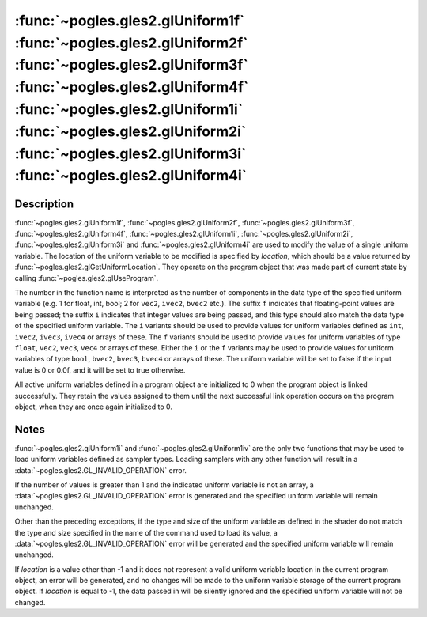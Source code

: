 :func:`~pogles.gles2.glUniform1f` :func:`~pogles.gles2.glUniform2f` :func:`~pogles.gles2.glUniform3f` :func:`~pogles.gles2.glUniform4f` :func:`~pogles.gles2.glUniform1i` :func:`~pogles.gles2.glUniform2i` :func:`~pogles.gles2.glUniform3i` :func:`~pogles.gles2.glUniform4i`
===============================================================================================================================================================================================================================================================================

.. function:: pogles.gles2.glUniform1f(location, v0)

    Specify the value of a uniform variable for the current program object.

    :param location: is the location of the uniform value to be modified.
    :type location: int
    :param v0: is the value that will be used to update the specified uniform
            variable.
    :type v0: float
    :raises: :exc:`~pogles.gles2.GLException`


.. function:: pogles.gles2.glUniform2f(location, v0, v1)

    Specify the value of a uniform variable for the current program object.

    :param location: is the location of the uniform value to be modified.
    :type location: int
    :param v0:
    :type v0: float
    :param v1: are the values that will be used to update the specified uniform
            variable.
    :type v1: float
    :raises: :exc:`~pogles.gles2.GLException`


.. function:: pogles.gles2.glUniform3f(location, v0, v1, v2)

    Specify the value of a uniform variable for the current program object.

    :param location: is the location of the uniform value to be modified.
    :type location: int
    :param v0:
    :type v0: float
    :param v1:
    :type v1: float
    :param v2: are the values that will be used to update the specified uniform
            variable.
    :type v2: float
    :raises: :exc:`~pogles.gles2.GLException`


.. function:: pogles.gles2.glUniform4f(location, v0, v1, v2, v3)

    Specify the value of a uniform variable for the current program object.

    :param location: is the location of the uniform value to be modified.
    :type location: int
    :param v0:
    :type v0: float
    :param v1:
    :type v1: float
    :param v2:
    :type v2: float
    :param v3: are the values that will be used to update the specified uniform
            variable.
    :type v3: float
    :raises: :exc:`~pogles.gles2.GLException`


.. function:: pogles.gles2.glUniform1i(location, v0)

    Specify the value of a uniform variable for the current program object.

    :param location: is the location of the uniform value to be modified.
    :type location: int
    :param v0: is the value that will be used to update the specified uniform
            variable.
    :type v0: int
    :raises: :exc:`~pogles.gles2.GLException`


.. function:: pogles.gles2.glUniform2i(location, v0, v1)

    Specify the value of a uniform variable for the current program object.

    :param location: is the location of the uniform value to be modified.
    :type location: int
    :param v0:
    :type v0: float
    :param v1: are the values that will be used to update the specified uniform
            variable.
    :type v1: float
    :raises: :exc:`~pogles.gles2.GLException`


.. function:: pogles.gles2.glUniform3i(location, v0, v1, v2)

    Specify the value of a uniform variable for the current program object.

    :param location: is the location of the uniform value to be modified.
    :type location: int
    :param v0:
    :type v0: int
    :param v1:
    :type v1: int
    :param v2: are the values that will be used to update the specified uniform
            variable.
    :type v2: int
    :raises: :exc:`~pogles.gles2.GLException`


.. function:: pogles.gles2.glUniform4i(location, v0, v1, v2, v3)

    Specify the value of a uniform variable for the current program object.

    :param location: is the location of the uniform value to be modified.
    :type location: int
    :param v0:
    :type v0: int
    :param v1:
    :type v1: int
    :param v2:
    :type v2: int
    :param v3: are the values that will be used to update the specified uniform
            variable.
    :type v3: int
    :raises: :exc:`~pogles.gles2.GLException`


Description
-----------

:func:`~pogles.gles2.glUniform1f`, :func:`~pogles.gles2.glUniform2f`,
:func:`~pogles.gles2.glUniform3f`, :func:`~pogles.gles2.glUniform4f`,
:func:`~pogles.gles2.glUniform1i`, :func:`~pogles.gles2.glUniform2i`,
:func:`~pogles.gles2.glUniform3i` and :func:`~pogles.gles2.glUniform4i` are
used to modify the value of a single uniform variable.  The location of the
uniform variable to be modified is specified by *location*, which should be a
value returned by :func:`~pogles.gles2.glGetUniformLocation`.  They operate on
the program object that was made part of current state by calling
:func:`~pogles.gles2.glUseProgram`.

The number in the function name is interpreted as the number of components in
the data type of the specified uniform variable (e.g. 1 for float, int, bool; 2
for ``vec2``, ``ivec2``, ``bvec2`` etc.).  The suffix ``f`` indicates that
floating-point values are being passed; the suffix ``i`` indicates that integer
values are being passed, and this type should also match the data type of the
specified uniform variable.  The ``i`` variants should be used to provide
values for uniform variables defined as ``int``, ``ivec2``, ``ivec3``,
``ivec4`` or arrays of these.  The ``f`` variants should be used to provide
values for uniform variables of type ``float``, ``vec2``, ``vec3``, ``vec4`` or
arrays of these.  Either the ``i`` or the ``f`` variants may be used to provide
values for uniform variables of type ``bool``, ``bvec2``, ``bvec3``, ``bvec4``
or arrays of these.  The uniform variable will be set to false if the input
value is 0 or 0.0f, and it will be set to true otherwise.

All active uniform variables defined in a program object are initialized to 0
when the program object is linked successfully.  They retain the values
assigned to them until the next successful link operation occurs on the program
object, when they are once again initialized to 0.


Notes
-----

:func:`~pogles.gles2.glUniform1i` and :func:`~pogles.gles2.glUniform1iv` are
the only two functions that may be used to load uniform variables defined as
sampler types.  Loading samplers with any other function will result in a
:data:`~pogles.gles2.GL_INVALID_OPERATION` error.

If the number of values is greater than 1 and the indicated uniform variable is
not an array, a :data:`~pogles.gles2.GL_INVALID_OPERATION` error is generated
and the specified uniform variable will remain unchanged.

Other than the preceding exceptions, if the type and size of the uniform
variable as defined in the shader do not match the type and size specified in
the name of the command used to load its value, a
:data:`~pogles.gles2.GL_INVALID_OPERATION` error will be generated and the
specified uniform variable will remain unchanged.

If *location* is a value other than -1 and it does not represent a valid
uniform variable location in the current program object, an error will be
generated, and no changes will be made to the uniform variable storage of the
current program object.  If *location* is equal to -1, the data passed in will
be silently ignored and the specified uniform variable will not be changed.
